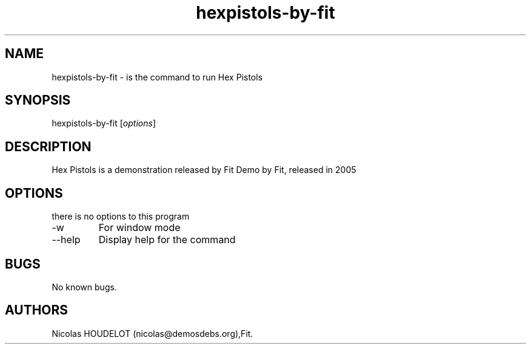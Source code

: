 .\" Automatically generated by Pandoc 2.9.2.1
.\"
.TH "hexpistols-by-fit" "6" "2016-03-31" "Hex Pistols User Manuals" ""
.hy
.SH NAME
.PP
hexpistols-by-fit - is the command to run Hex Pistols
.SH SYNOPSIS
.PP
hexpistols-by-fit [\f[I]options\f[R]]
.SH DESCRIPTION
.PP
Hex Pistols is a demonstration released by Fit Demo by Fit, released in
2005
.SH OPTIONS
.PP
there is no options to this program
.TP
-w
For window mode
.TP
--help
Display help for the command
.SH BUGS
.PP
No known bugs.
.SH AUTHORS
Nicolas HOUDELOT (nicolas\[at]demosdebs.org),Fit.
